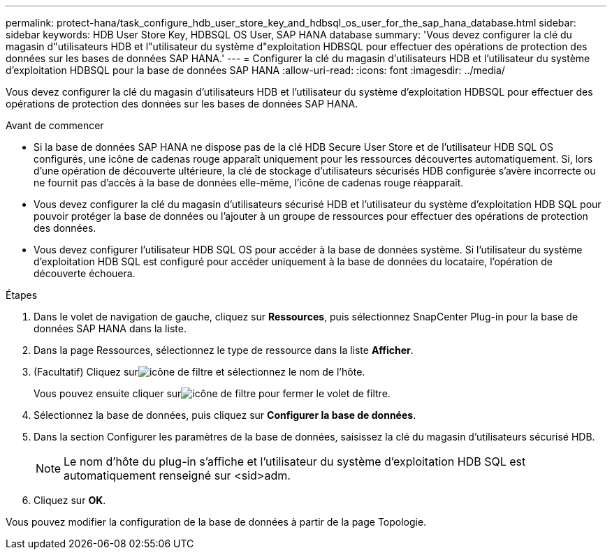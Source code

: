 ---
permalink: protect-hana/task_configure_hdb_user_store_key_and_hdbsql_os_user_for_the_sap_hana_database.html 
sidebar: sidebar 
keywords: HDB User Store Key, HDBSQL OS User, SAP HANA database 
summary: 'Vous devez configurer la clé du magasin d"utilisateurs HDB et l"utilisateur du système d"exploitation HDBSQL pour effectuer des opérations de protection des données sur les bases de données SAP HANA.' 
---
= Configurer la clé du magasin d'utilisateurs HDB et l'utilisateur du système d'exploitation HDBSQL pour la base de données SAP HANA
:allow-uri-read: 
:icons: font
:imagesdir: ../media/


[role="lead"]
Vous devez configurer la clé du magasin d'utilisateurs HDB et l'utilisateur du système d'exploitation HDBSQL pour effectuer des opérations de protection des données sur les bases de données SAP HANA.

.Avant de commencer
* Si la base de données SAP HANA ne dispose pas de la clé HDB Secure User Store et de l'utilisateur HDB SQL OS configurés, une icône de cadenas rouge apparaît uniquement pour les ressources découvertes automatiquement.  Si, lors d'une opération de découverte ultérieure, la clé de stockage d'utilisateurs sécurisés HDB configurée s'avère incorrecte ou ne fournit pas d'accès à la base de données elle-même, l'icône de cadenas rouge réapparaît.
* Vous devez configurer la clé du magasin d'utilisateurs sécurisé HDB et l'utilisateur du système d'exploitation HDB SQL pour pouvoir protéger la base de données ou l'ajouter à un groupe de ressources pour effectuer des opérations de protection des données.
* Vous devez configurer l'utilisateur HDB SQL OS pour accéder à la base de données système.  Si l'utilisateur du système d'exploitation HDB SQL est configuré pour accéder uniquement à la base de données du locataire, l'opération de découverte échouera.


.Étapes
. Dans le volet de navigation de gauche, cliquez sur *Ressources*, puis sélectionnez SnapCenter Plug-in pour la base de données SAP HANA dans la liste.
. Dans la page Ressources, sélectionnez le type de ressource dans la liste *Afficher*.
. (Facultatif) Cliquez surimage:../media/filter_icon.gif["icône de filtre"] et sélectionnez le nom de l'hôte.
+
Vous pouvez ensuite cliquer surimage:../media/filter_icon.gif["icône de filtre"] pour fermer le volet de filtre.

. Sélectionnez la base de données, puis cliquez sur *Configurer la base de données*.
. Dans la section Configurer les paramètres de la base de données, saisissez la clé du magasin d’utilisateurs sécurisé HDB.
+

NOTE: Le nom d'hôte du plug-in s'affiche et l'utilisateur du système d'exploitation HDB SQL est automatiquement renseigné sur <sid>adm.

. Cliquez sur *OK*.


Vous pouvez modifier la configuration de la base de données à partir de la page Topologie.
